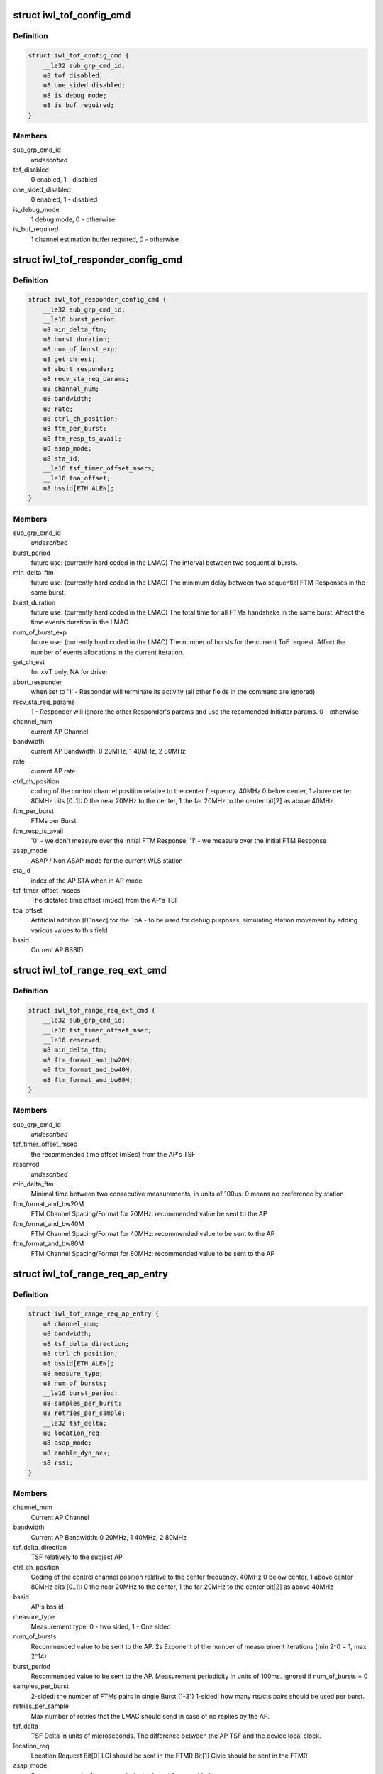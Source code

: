 .. -*- coding: utf-8; mode: rst -*-
.. src-file: drivers/net/wireless/intel/iwlwifi/mvm/fw-api-tof.h

.. _`iwl_tof_config_cmd`:

struct iwl_tof_config_cmd
=========================

.. c:type:: struct iwl_tof_config_cmd

    ToF configuration

.. _`iwl_tof_config_cmd.definition`:

Definition
----------

.. code-block:: c

    struct iwl_tof_config_cmd {
        __le32 sub_grp_cmd_id;
        u8 tof_disabled;
        u8 one_sided_disabled;
        u8 is_debug_mode;
        u8 is_buf_required;
    }

.. _`iwl_tof_config_cmd.members`:

Members
-------

sub_grp_cmd_id
    *undescribed*

tof_disabled
    0 enabled, 1 - disabled

one_sided_disabled
    0 enabled, 1 - disabled

is_debug_mode
    1 debug mode, 0 - otherwise

is_buf_required
    1 channel estimation buffer required, 0 - otherwise

.. _`iwl_tof_responder_config_cmd`:

struct iwl_tof_responder_config_cmd
===================================

.. c:type:: struct iwl_tof_responder_config_cmd

    ToF AP mode (for debug)

.. _`iwl_tof_responder_config_cmd.definition`:

Definition
----------

.. code-block:: c

    struct iwl_tof_responder_config_cmd {
        __le32 sub_grp_cmd_id;
        __le16 burst_period;
        u8 min_delta_ftm;
        u8 burst_duration;
        u8 num_of_burst_exp;
        u8 get_ch_est;
        u8 abort_responder;
        u8 recv_sta_req_params;
        u8 channel_num;
        u8 bandwidth;
        u8 rate;
        u8 ctrl_ch_position;
        u8 ftm_per_burst;
        u8 ftm_resp_ts_avail;
        u8 asap_mode;
        u8 sta_id;
        __le16 tsf_timer_offset_msecs;
        __le16 toa_offset;
        u8 bssid[ETH_ALEN];
    }

.. _`iwl_tof_responder_config_cmd.members`:

Members
-------

sub_grp_cmd_id
    *undescribed*

burst_period
    future use: (currently hard coded in the LMAC)
    The interval between two sequential bursts.

min_delta_ftm
    future use: (currently hard coded in the LMAC)
    The minimum delay between two sequential FTM Responses
    in the same burst.

burst_duration
    future use: (currently hard coded in the LMAC)
    The total time for all FTMs handshake in the same burst.
    Affect the time events duration in the LMAC.

num_of_burst_exp
    future use: (currently hard coded in the LMAC)
    The number of bursts for the current ToF request. Affect
    the number of events allocations in the current iteration.

get_ch_est
    for xVT only, NA for driver

abort_responder
    when set to '1' - Responder will terminate its activity
    (all other fields in the command are ignored)

recv_sta_req_params
    1 - Responder will ignore the other Responder's
    params and use the recomended Initiator params.
    0 - otherwise

channel_num
    current AP Channel

bandwidth
    current AP Bandwidth: 0  20MHz, 1  40MHz, 2  80MHz

rate
    current AP rate

ctrl_ch_position
    coding of the control channel position relative to
    the center frequency.
    40MHz  0 below center, 1 above center
    80MHz  bits [0..1]: 0  the near 20MHz to the center,
    1  the far  20MHz to the center
    bit[2]  as above 40MHz

ftm_per_burst
    FTMs per Burst

ftm_resp_ts_avail
    '0' - we don't measure over the Initial FTM Response,
    '1' - we measure over the Initial FTM Response

asap_mode
    ASAP / Non ASAP mode for the current WLS station

sta_id
    index of the AP STA when in AP mode

tsf_timer_offset_msecs
    The dictated time offset (mSec) from the AP's TSF

toa_offset
    Artificial addition [0.1nsec] for the ToA - to be used for debug
    purposes, simulating station movement by adding various values
    to this field

bssid
    Current AP BSSID

.. _`iwl_tof_range_req_ext_cmd`:

struct iwl_tof_range_req_ext_cmd
================================

.. c:type:: struct iwl_tof_range_req_ext_cmd

    extended range req for WLS

.. _`iwl_tof_range_req_ext_cmd.definition`:

Definition
----------

.. code-block:: c

    struct iwl_tof_range_req_ext_cmd {
        __le32 sub_grp_cmd_id;
        __le16 tsf_timer_offset_msec;
        __le16 reserved;
        u8 min_delta_ftm;
        u8 ftm_format_and_bw20M;
        u8 ftm_format_and_bw40M;
        u8 ftm_format_and_bw80M;
    }

.. _`iwl_tof_range_req_ext_cmd.members`:

Members
-------

sub_grp_cmd_id
    *undescribed*

tsf_timer_offset_msec
    the recommended time offset (mSec) from the AP's TSF

reserved
    *undescribed*

min_delta_ftm
    Minimal time between two consecutive measurements,
    in units of 100us. 0 means no preference by station

ftm_format_and_bw20M
    FTM Channel Spacing/Format for 20MHz: recommended
    value be sent to the AP

ftm_format_and_bw40M
    FTM Channel Spacing/Format for 40MHz: recommended
    value to be sent to the AP

ftm_format_and_bw80M
    FTM Channel Spacing/Format for 80MHz: recommended
    value to be sent to the AP

.. _`iwl_tof_range_req_ap_entry`:

struct iwl_tof_range_req_ap_entry
=================================

.. c:type:: struct iwl_tof_range_req_ap_entry

    AP configuration parameters

.. _`iwl_tof_range_req_ap_entry.definition`:

Definition
----------

.. code-block:: c

    struct iwl_tof_range_req_ap_entry {
        u8 channel_num;
        u8 bandwidth;
        u8 tsf_delta_direction;
        u8 ctrl_ch_position;
        u8 bssid[ETH_ALEN];
        u8 measure_type;
        u8 num_of_bursts;
        __le16 burst_period;
        u8 samples_per_burst;
        u8 retries_per_sample;
        __le32 tsf_delta;
        u8 location_req;
        u8 asap_mode;
        u8 enable_dyn_ack;
        s8 rssi;
    }

.. _`iwl_tof_range_req_ap_entry.members`:

Members
-------

channel_num
    Current AP Channel

bandwidth
    Current AP Bandwidth: 0  20MHz, 1  40MHz, 2  80MHz

tsf_delta_direction
    TSF relatively to the subject AP

ctrl_ch_position
    Coding of the control channel position relative to the
    center frequency.
    40MHz  0 below center, 1 above center
    80MHz  bits [0..1]: 0  the near 20MHz to the center,
    1  the far  20MHz to the center
    bit[2]  as above 40MHz

bssid
    AP's bss id

measure_type
    Measurement type: 0 - two sided, 1 - One sided

num_of_bursts
    Recommended value to be sent to the AP.  2s Exponent of the
    number of measurement iterations (min 2^0 = 1, max 2^14)

burst_period
    Recommended value to be sent to the AP. Measurement
    periodicity In units of 100ms. ignored if num_of_bursts = 0

samples_per_burst
    2-sided: the number of FTMs pairs in single Burst (1-31)
    1-sided: how many rts/cts pairs should be used per burst.

retries_per_sample
    Max number of retries that the LMAC should send
    in case of no replies by the AP.

tsf_delta
    TSF Delta in units of microseconds.
    The difference between the AP TSF and the device local clock.

location_req
    Location Request Bit[0] LCI should be sent in the FTMR
    Bit[1] Civic should be sent in the FTMR

asap_mode
    0 - non asap mode, 1 - asap mode (not relevant for one sided)

enable_dyn_ack
    Enable Dynamic ACK BW.
    0  Initiator interact with regular AP
    1  Initiator interact with Responder machine: need to send the
    Initiator Acks with HT 40MHz / 80MHz, since the Responder should
    use it for its ch est measurement (this flag will be set when we
    configure the opposite machine to be Responder).

rssi
    Last received value

.. _`iwl_tof_range_req_ap_entry.leagal-values`:

leagal values
-------------

-128-0 (0x7f). above 0x0 indicating an invalid value.

.. _`iwl_tof_response_mode`:

enum iwl_tof_response_mode
==========================

.. c:type:: enum iwl_tof_response_mode


.. _`iwl_tof_response_mode.definition`:

Definition
----------

.. code-block:: c

    enum iwl_tof_response_mode {
        IWL_MVM_TOF_RESPOSE_ASAP,
        IWL_MVM_TOF_RESPOSE_TIMEOUT,
        IWL_MVM_TOF_RESPOSE_COMPLETE
    };

.. _`iwl_tof_response_mode.constants`:

Constants
---------

IWL_MVM_TOF_RESPOSE_ASAP
    report each AP measurement separately as soon as
    possible (not supported for this release)

IWL_MVM_TOF_RESPOSE_TIMEOUT
    report all AP measurements as a batch upon
    timeout expiration

IWL_MVM_TOF_RESPOSE_COMPLETE
    report all AP measurements as a batch at the
    earlier of: measurements completion / timeout
    expiration.

.. _`iwl_tof_range_req_cmd`:

struct iwl_tof_range_req_cmd
============================

.. c:type:: struct iwl_tof_range_req_cmd

    start measurement cmd

.. _`iwl_tof_range_req_cmd.definition`:

Definition
----------

.. code-block:: c

    struct iwl_tof_range_req_cmd {
        __le32 sub_grp_cmd_id;
        u8 request_id;
        u8 initiator;
        u8 one_sided_los_disable;
        u8 req_timeout;
        u8 report_policy;
        u8 los_det_disable;
        u8 num_of_ap;
        u8 macaddr_random;
        u8 macaddr_template[ETH_ALEN];
        u8 macaddr_mask[ETH_ALEN];
        struct iwl_tof_range_req_ap_entry ap[IWL_MVM_TOF_MAX_APS];
    }

.. _`iwl_tof_range_req_cmd.members`:

Members
-------

sub_grp_cmd_id
    *undescribed*

request_id
    A Token incremented per request. The same Token will be
    sent back in the range response

initiator
    0- NW initiated,  1 - Client Initiated

one_sided_los_disable
    '0'- run ML-Algo for both ToF/OneSided,
    '1' - run ML-Algo for ToF only

req_timeout
    Requested timeout of the response in units of 100ms.
    This is equivalent to the session time configured to the
    LMAC in Initiator Request

report_policy
    Supported partially for this release: For current release -
    the range report will be uploaded as a batch when ready or
    when the session is done (successfully / partially).
    one of iwl_tof_response_mode.

los_det_disable
    *undescribed*

num_of_ap
    Number of APs to measure (error if > IWL_MVM_TOF_MAX_APS)

macaddr_random
    '0' Use default source MAC address (i.e. p2_p),
    '1' Use MAC Address randomization according to the below

macaddr_mask
    Bits set to 0 shall be copied from the MAC address template.
    Bits set to 1 shall be randomized by the UMAC

.. _`iwl_tof_gen_resp_cmd`:

struct iwl_tof_gen_resp_cmd
===========================

.. c:type:: struct iwl_tof_gen_resp_cmd

    generic ToF response

.. _`iwl_tof_gen_resp_cmd.definition`:

Definition
----------

.. code-block:: c

    struct iwl_tof_gen_resp_cmd {
        __le32 sub_grp_cmd_id;
        u8 data[];
    }

.. _`iwl_tof_gen_resp_cmd.members`:

Members
-------

sub_grp_cmd_id
    *undescribed*

.. _`iwl_tof_range_rsp_ap_entry_ntfy`:

struct iwl_tof_range_rsp_ap_entry_ntfy
======================================

.. c:type:: struct iwl_tof_range_rsp_ap_entry_ntfy

    AP parameters (response)

.. _`iwl_tof_range_rsp_ap_entry_ntfy.definition`:

Definition
----------

.. code-block:: c

    struct iwl_tof_range_rsp_ap_entry_ntfy {
        u8 bssid[ETH_ALEN];
        u8 measure_status;
        u8 measure_bw;
        __le32 rtt;
        __le32 rtt_variance;
        __le32 rtt_spread;
        s8 rssi;
        u8 rssi_spread;
        __le16 reserved;
        __le32 range;
        __le32 range_variance;
        __le32 timestamp;
    }

.. _`iwl_tof_range_rsp_ap_entry_ntfy.members`:

Members
-------

measure_status
    current APs measurement status

measure_bw
    Current AP Bandwidth: 0  20MHz, 1  40MHz, 2  80MHz

rtt
    The Round Trip Time that took for the last measurement for
    current AP [nSec]

rtt_variance
    The Variance of the RTT values measured for current AP

rtt_spread
    The Difference between the maximum and the minimum RTT
    values measured for current AP in the current session [nsec]

rssi
    RSSI as uploaded in the Channel Estimation notification

rssi_spread
    The Difference between the maximum and the minimum RSSI values
    measured for current AP in the current session

reserved
    *undescribed*

range
    Measured range [cm]

range_variance
    Measured range variance [cm]

timestamp
    The GP2 Clock [usec] where Channel Estimation notification was
    uploaded by the LMAC

.. _`iwl_tof_range_rsp_ntfy`:

struct iwl_tof_range_rsp_ntfy
=============================

.. c:type:: struct iwl_tof_range_rsp_ntfy


.. _`iwl_tof_range_rsp_ntfy.definition`:

Definition
----------

.. code-block:: c

    struct iwl_tof_range_rsp_ntfy {
        u8 request_id;
        u8 request_status;
        u8 last_in_batch;
        u8 num_of_aps;
        struct iwl_tof_range_rsp_ap_entry_ntfy ap[IWL_MVM_TOF_MAX_APS];
    }

.. _`iwl_tof_range_rsp_ntfy.members`:

Members
-------

request_id
    A Token ID of the corresponding Range request

request_status
    status of current measurement session

last_in_batch
    reprot policy (when not all responses are uploaded at once)

num_of_aps
    Number of APs to measure (error if > IWL_MVM_TOF_MAX_APS)

.. _`iwl_tof_mcsi_notif`:

struct iwl_tof_mcsi_notif
=========================

.. c:type:: struct iwl_tof_mcsi_notif

    used for debug

.. _`iwl_tof_mcsi_notif.definition`:

Definition
----------

.. code-block:: c

    struct iwl_tof_mcsi_notif {
        u8 token;
        u8 role;
        __le16 reserved;
        u8 initiator_bssid[ETH_ALEN];
        u8 responder_bssid[ETH_ALEN];
        u8 mcsi_buffer[IWL_MVM_TOF_MCSI_BUF_SIZE * 4];
    }

.. _`iwl_tof_mcsi_notif.members`:

Members
-------

token
    token ID for the current session

role
    '0' - initiator, '1' - responder

reserved
    *undescribed*

initiator_bssid
    initiator machine

responder_bssid
    responder machine

mcsi_buffer
    debug data

.. _`iwl_tof_neighbor_report`:

struct iwl_tof_neighbor_report
==============================

.. c:type:: struct iwl_tof_neighbor_report


.. _`iwl_tof_neighbor_report.definition`:

Definition
----------

.. code-block:: c

    struct iwl_tof_neighbor_report {
        u8 bssid[ETH_ALEN];
        u8 request_token;
        u8 status;
        __le16 report_ie_len;
        u8 data[];
    }

.. _`iwl_tof_neighbor_report.members`:

Members
-------

bssid
    BSSID of the AP which sent the report

request_token
    same token as the corresponding request

status
    *undescribed*

report_ie_len
    the length of the response frame starting from the Element ID

data
    the IEs

.. _`iwl_tof_range_abort_cmd`:

struct iwl_tof_range_abort_cmd
==============================

.. c:type:: struct iwl_tof_range_abort_cmd


.. _`iwl_tof_range_abort_cmd.definition`:

Definition
----------

.. code-block:: c

    struct iwl_tof_range_abort_cmd {
        __le32 sub_grp_cmd_id;
        u8 request_id;
        u8 reserved[3];
    }

.. _`iwl_tof_range_abort_cmd.members`:

Members
-------

sub_grp_cmd_id
    *undescribed*

request_id
    corresponds to a range request

.. This file was automatic generated / don't edit.

